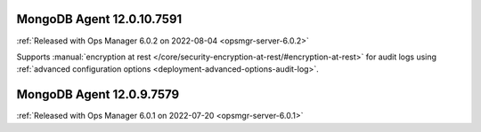 .. _mongodb-12.0.10.7591:

MongoDB Agent 12.0.10.7591
--------------------------

:ref:`Released with Ops Manager 6.0.2 on 2022-08-04 <opsmgr-server-6.0.2>`

Supports :manual:`encryption at rest </core/security-encryption-at-rest/#encryption-at-rest>`
for audit logs using
:ref:`advanced configuration options <deployment-advanced-options-audit-log>`.

.. _mongodb-12.0.9.7579:

MongoDB Agent 12.0.9.7579
--------------------------

:ref:`Released with Ops Manager 6.0.1 on 2022-07-20 <opsmgr-server-6.0.1>`
